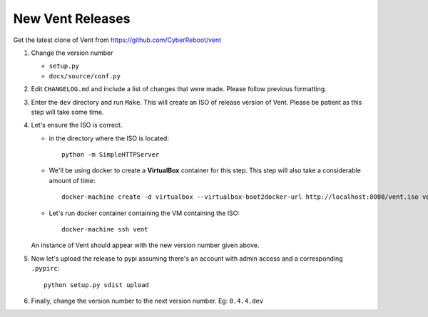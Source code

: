 New Vent Releases
#################

Get the latest clone of Vent from https://github.com/CyberReboot/vent

1. Change the version number

   - ``setup.py``
   - ``docs/source/conf.py``

2. Edit ``CHANGELOG.md`` and include a list of changes that were made. Please
   follow previous formatting.

3. Enter the ``dev`` directory and run ``Make``. This will create an ISO of
   release version of Vent. Please be patient as this step will take some time.

4. Let's ensure the ISO is correct.

   - in the directory where the ISO is located::

       python -m SimpleHTTPServer

   - We'll be using docker to create a **VirtualBox** container for this step.
     This step will also take a considerable amount of time::

       docker-machine create -d virtualbox --virtualbox-boot2docker-url http://localhost:8000/vent.iso vent

   - Let's run docker container containing the VM containing the ISO::

       docker-machine ssh vent

   An instance of Vent should appear with the new version number given above.

5. Now let's upload the release to pypi assuming there's an account with admin
   access and a corresponding ``.pypirc``::

     python setup.py sdist upload

6. Finally, change the version number to the next version number.
   Eg: ``0.4.4.dev``

